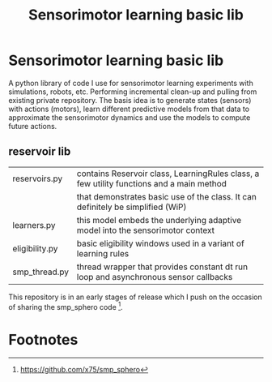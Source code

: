 #+TITLE: Sensorimotor learning basic lib

#+OPTIONS: toc:nil ^:nil

* Sensorimotor learning basic lib

A python library of code I use for sensorimotor learning experiments
with simulations, robots, etc. Performing incremental clean-up and
pulling from existing private repository. The basis idea is to
generate states (sensors) with actions (motors), learn different
predictive models from that data to approximate the sensorimotor
dynamics and use the models to compute future actions.

** reservoir lib

|----------------+-------------------------------------------------------------------------------------------|
| reservoirs.py  | contains Reservoir class, LearningRules class, a  few utility functions and a main method |
|                | that demonstrates basic use of the class. It can definitely be simplified (WiP)           |
| learners.py    | this model embeds the underlying adaptive model into the sensorimotor context             |
| eligibility.py | basic eligibility windows used in a variant of learning rules                             |
| smp_thread.py  | thread wrapper that provides constant dt run loop and asynchronous sensor callbacks       |

This repository is in an early stages of release which I push on the
occasion of sharing the smp_sphero code [fn:1].

* Footnotes

[fn:1] https://github.com/x75/smp_sphero
